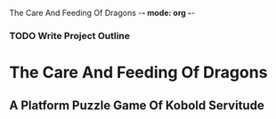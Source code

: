 The Care And Feeding Of Dragons -*- mode: org -*-

*** TODO Write Project Outline

* The Care And Feeding Of Dragons
** A Platform Puzzle Game Of Kobold Servitude


